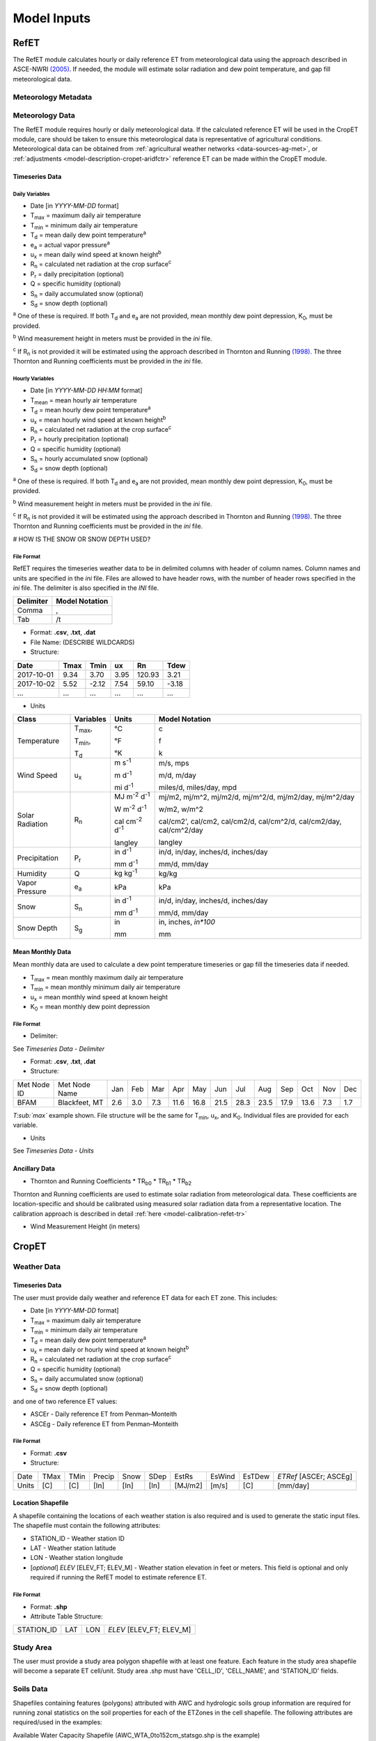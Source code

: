 .. _model-inputs:

Model Inputs
============

.. _model-inputs-refet:

RefET
-----
The RefET module calculates hourly or daily reference ET from meteorological data using the approach described in
ASCE-NWRI `(2005) <https://doi.org/10.1061/9780784408056>`_. If needed, the module
will estimate solar radiation and dew point temperature, and gap fill meteorological data.

Meteorology Metadata
^^^^^^^^^^^^^^^^^^^^

Meteorology Data
^^^^^^^^^^^^^^^^
The RefET module requires hourly or daily meteorological data. If the calculated reference ET will be used
in the CropET module, care should be taken to ensure this meteorological data is representative of agricultural conditions.
Meteorological data can be obtained from :ref:`agricultural weather networks <data-sources-ag-met>`, or :ref:`adjustments <model-description-cropet-aridfctr>`
reference ET can be made within the CropET module.

Timeseries Data
"""""""""""""""

Daily Variables
~~~~~~~~~~~~~~~

- Date [in *YYYY-MM-DD* format]
- T\ :sub:`max` = maximum daily air temperature
- T\ :sub:`min` = minimum daily air temperature
- T\ :sub:`d` = mean daily dew point temperature\ :sup:`a`
- e\ :sub:`a` = actual vapor pressure\ :sup:`a`
- u\ :sub:`x` = mean daily wind speed at known height\ :sup:`b`
- R\ :sub:`n` = calculated net radiation at the crop surface\ :sup:`c`
- P\ :sub:`r` = daily precipitation (optional)
- Q = specific humidity (optional)
- S\ :sub:`n` = daily accumulated snow (optional)
- S\ :sub:`d` = snow depth (optional)

\ :sup:`a` One of these is required. If both T\ :sub:`d` and e\ :sub:`a` are not provided, mean monthly dew point depression, K\ :sub:`0`, must be provided.

\ :sup:`b` Wind measurement height in meters must be provided in the *ini* file.

\ :sup:`c` If R\ :sub:`n` is not provided it will be estimated using the approach described in Thornton and Running
`(1998) <https://doi.org/10.1016/S0168-1923(98)00126-9>`_. The three Thornton and Running
coefficients must be provided in the *ini* file.

Hourly Variables
~~~~~~~~~~~~~~~~~

- Date [in *YYYY-MM-DD HH:MM* format]
- T\ :sub:`mean` = mean hourly air temperature
- T\ :sub:`d` = mean hourly dew point temperature\ :sup:`a`
- u\ :sub:`x` = mean hourly wind speed at known height\ :sup:`b`
- R\ :sub:`n` = calculated net radiation at the crop surface\ :sup:`c`
- P\ :sub:`r` = hourly precipitation (optional)
- Q = specific humidity (optional)
- S\ :sub:`n` = hourly accumulated snow (optional)
- S\ :sub:`d` = snow depth (optional)

\ :sup:`a` One of these is required. If both T\ :sub:`d` and e\ :sub:`a` are not provided, mean monthly dew point depression, K\ :sub:`0`, must be provided.

\ :sup:`b` Wind measurement height in meters must be provided in the *ini* file.

\ :sup:`c` If R\ :sub:`n` is not provided it will be estimated using the approach described in Thornton and Running
`(1998) <https://doi.org/10.1016/S0168-1923(98)00126-9>`_. The three Thornton and Running coefficients must be provided
in the *ini* file.

# HOW IS THE SNOW OR SNOW DEPTH USED?

File Format
~~~~~~~~~~~
RefET requires the timeseries weather data to be in delimited columns with header of column names. Column names and units are specified in the *ini* file. Files are allowed to have header rows, with the number of header rows specified in the *ini* file. The delimiter is also specified in the *INI* file.

+-----------+----------------+
| Delimiter | Model Notation |
+===========+================+
| Comma     | ,              |
+-----------+----------------+
| Tab       | /t             |
+-----------+----------------+

- Format: **.csv**, **.txt**, **.dat**
- File Name: (DESCRIBE WILDCARDS)
- Structure:

+--------------+---------------+---------------+-------------+-------------+-------------+
| Date         | Tmax          | Tmin          | ux          | Rn          | Tdew        |
+==============+===============+===============+=============+=============+=============+
| 2017-10-01   | 9.34          | 3.70          | 3.95        | 120.93      | 3.21        |
+--------------+---------------+---------------+-------------+-------------+-------------+
| 2017-10-02   | 5.52          | -2.12         | 7.54        | 59.10       | -3.18       |
+--------------+---------------+---------------+-------------+-------------+-------------+
| ...          | ...           | ...           | ...         | ...         | ...         |
+--------------+---------------+---------------+-------------+-------------+-------------+

- Units

+-----------------+----------------+----------------------------------------+--------------------------------------------------------------------------+
| Class           | Variables      | Units                                  | Model Notation                                                           |
+=================+================+========================================+==========================================================================+
| Temperature     | T\ :sub:`max`, | °C                                     | c                                                                        |
|                 |                |                                        |                                                                          |
|                 | T\ :sub:`min`, | °F                                     | f                                                                        |
|                 |                |                                        |                                                                          |
|                 | T\ :sub:`d`    | °K                                     | k                                                                        |
+-----------------+----------------+----------------------------------------+--------------------------------------------------------------------------+
| Wind Speed      | u\ :sub:`x`    | m s\ :sup:`-1`                         | m/s, mps                                                                 |
|                 |                |                                        |                                                                          |
|                 |                | m d\ :sup:`-1`                         | m/d, m/day                                                               |
|                 |                |                                        |                                                                          |
|                 |                | mi d\ :sup:`-1`                        | miles/d, miles/day, mpd                                                  |
|                 |                |                                        |                                                                          |
+-----------------+----------------+----------------------------------------+--------------------------------------------------------------------------+
| Solar Radiation | R\ :sub:`n`    | MJ m\ :sup:`-2` d\ :sup:`-1`           | mj/m2, mj/m^2, mj/m2/d, mj/m^2/d, mj/m2/day, mj/m^2/day                  |
|                 |                |                                        |                                                                          |
|                 |                | W m\ :sup:`-2` d\ :sup:`-1`            | w/m2, w/m^2                                                              |
|                 |                |                                        |                                                                          |
|                 |                | cal cm\ :sup:`-2` d\ :sup:`-1`         | cal/cm2', cal/cm2, cal/cm2/d, cal/cm^2/d, cal/cm2/day, cal/cm^2/day      |
|                 |                |                                        |                                                                          |
|                 |                | langley                                | langley                                                                  |
+-----------------+----------------+----------------------------------------+--------------------------------------------------------------------------+
| Precipitation   | P\ :sub:`r`    | in  d\ :sup:`-1`                       | in/d, in/day, inches/d, inches/day                                       |
|                 |                |                                        |                                                                          |
|                 |                | mm  d\ :sup:`-1`                       | mm/d, mm/day                                                             |
+-----------------+----------------+----------------------------------------+--------------------------------------------------------------------------+
| Humidity        | Q              | kg kg\ :sup:`-1`                       | kg/kg                                                                    |
+-----------------+----------------+----------------------------------------+--------------------------------------------------------------------------+
| Vapor Pressure  | e\ :sub:`a`    | kPa                                    | kPa                                                                      |
+-----------------+----------------+----------------------------------------+--------------------------------------------------------------------------+
| Snow            | S\ :sub:`n`    | in  d\ :sup:`-1`                       | in/d, in/day, inches/d, inches/day                                       |
|                 |                |                                        |                                                                          |
|                 |                | mm  d\ :sup:`-1`                       | mm/d, mm/day                                                             |
+-----------------+----------------+----------------------------------------+--------------------------------------------------------------------------+
| Snow Depth      | S\ :sub:`g`    | in                                     | in, inches, `in*100`                                                     |
|                 |                |                                        |                                                                          |
|                 |                | mm                                     | mm                                                                       |
+-----------------+----------------+----------------------------------------+--------------------------------------------------------------------------+

Mean Monthly Data
"""""""""""""""""

Mean monthly data are used to calculate a dew point temperature timeseries or gap fill the timeseries data if needed.

- T\ :sub:`max` = mean monthly maximum daily air temperature
- T\ :sub:`min` = mean monthly minimum daily air temperature
- u\ :sub:`x` = mean monthly wind speed at known height
- K\ :sub:`0` =  mean monthly dew point depression

File Format
~~~~~~~~~~~

- Delimiter:

See *Timeseries Data - Delimiter*

- Format: **.csv**, **.txt**, **.dat**
- Structure:

+-------------+---------------+-----+-----+-----+------+------+------+------+------+------+------+-----+-----+
| Met Node ID | Met Node Name | Jan | Feb | Mar | Apr  | May  | Jun  | Jul  | Aug  | Sep  | Oct  | Nov | Dec |
+-------------+---------------+-----+-----+-----+------+------+------+------+------+------+------+-----+-----+
| BFAM        | Blackfeet, MT | 2.6 | 3.0 | 7.3 | 11.6 | 16.8 | 21.5 | 28.3 | 23.5 | 17.9 | 13.6 | 7.3 | 1.7 |
+-------------+---------------+-----+-----+-----+------+------+------+------+------+------+------+-----+-----+

*T\ :sub:`max`* example shown. File structure will be the same for T\ :sub:`min`, u\ :sub:`x`, and K\ :sub:`0`. Individual files are provided for each variable.

- Units

See *Timeseries Data - Units*

Ancillary Data
""""""""""""""

* Thornton and Running Coefficients
  * TR\ :sub:`b0`
  * TR\ :sub:`b1`
  * TR\ :sub:`b2`

Thornton and Running coefficients are used to estimate solar radiation from meteorological data. These coefficients
are location-specific and should be calibrated using measured solar radiation data from a representative location. The
calibration approach is described in detail :ref:`here <model-calibration-refet-tr>`



* Wind Measurement Height (in meters)

.. _model-inputs-cropet:

CropET
------

Weather Data
^^^^^^^^^^^^

Timeseries Data
"""""""""""""""

The user must provide daily weather and reference ET data for each ET zone. This includes:

- Date [in *YYYY-MM-DD* format]
- T\ :sub:`max` = maximum daily air temperature
- T\ :sub:`min` = minimum daily air temperature
- T\ :sub:`d` = mean daily dew point temperature\ :sup:`a`
- u\ :sub:`x` = mean daily or hourly wind speed at known height\ :sup:`b`
- R\ :sub:`n` = calculated net radiation at the crop surface\ :sup:`c`
- Q = specific humidity (optional)
- S\ :sub:`n` = daily accumulated snow (optional)
- S\ :sub:`d` = snow depth (optional)

and one of two reference ET values:

- ASCEr - Daily reference ET from Penman–Monteith
- ASCEg - Daily reference ET from Penman–Monteith

File Format
~~~~~~~~~~~

- Format: **.csv**
- Structure:

+--------+--------+--------+----------+----------+------+---------+--------+--------+------------------------+
| Date   | TMax   | TMin   | Precip   | Snow     | SDep | EstRs   | EsWind | EsTDew | *ETRef* [ASCEr; ASCEg] |
+--------+--------+--------+----------+----------+------+---------+--------+--------+------------------------+
| Units  | [C]    | [C]    | [In]     | [In]     | [In] | [MJ/m2] | [m/s]  | [C]    | [mm/day]               |
+--------+--------+--------+----------+----------+------+---------+--------+--------+------------------------+


Location Shapefile
""""""""""""""""""

A shapefile containing the locations of each weather station is also required and is used to generate the static input files. The shapefile must contain the following attributes:

- STATION_ID - Weather station ID
- LAT - Weather station latitude
- LON - Weather station longitude
- [*optional*] *ELEV* [ELEV_FT; ELEV_M] - Weather station elevation in feet or meters. This field is optional and only required if running the RefET model to estimate reference ET.

File Format
~~~~~~~~~~~

- Format: **.shp**
- Attribute Table Structure:

+--------------+-------+-------+----------------------------+
| STATION_ID   | LAT   | LON   | *ELEV* [ELEV_FT; ELEV_M]   |
+--------------+-------+-------+----------------------------+


Study Area
^^^^^^^^^^
The user must provide a study area polygon shapefile with at least one feature.  Each feature in the study area shapefile will become a separate ET cell/unit.  Study area .shp must have 'CELL_ID', 'CELL_NAME', and 'STATION_ID' fields. 


Soils Data
^^^^^^^^^^

Shapefiles containing features (polygons) attributed with AWC and hydrologic soils group information are required for running zonal statistics on the  soil properties for each of the ETZones in the cell shapefile. The following attributes are required/used in the examples:

Available Water Capacity  Shapefile (AWC_WTA_0to152cm_statsgo.shp is the example)

- AWC = available water capacity (in/in)

Percent Clay  Shapefile (Clay_WTA_0to152cm_statsgo.shp is the example)
	
- Clay = percent clay (decimal)

Percent Sand Shapefile (Sand_WTA_0to152cm_statsgo.shp is the example)

- Sand = percent sand (decimal)

**File Formats**

- Format: **.shp**
- Attribute Table Structure (examples’ file structures shown):

+--------------+--------------+---------+--------+----------+----------------------+
| AREA SYMBOL  | SPATIALVER   | MUSYM   | MUKEY  | MUKEY_1  |  AWC (or Clay or Sand|
+--------------+--------------+---------+--------+----------+----------------------+

Crop Type Data
^^^^^^^^^^^^^^

Shapefiles containing features (polygons) attributed with a CDL code are required  for ETDemands. The features should only include agricultural areas within the ETZones; the example CDL shapefile has removed all non-agricultural areas within the respective ETZones. The shapefile should have the following field:

- CDL (Int)

**File Formats**

- Format: **.shp**
- Attribute Table Structure:

+-------+  
|  CDL  |
+-------+

Static Inputs
^^^^^^^^^^^^^

These files will be generated automatically by the CropETPrep module



CropCoefs
"""""""""

Crop coefficient curves for each crop. Generally, these values should not be modified. The crop coefficients are used in ETDemands to reflect changes of vegetation phenology of a particular crop or vegetation type over the growing season. The crop coefficient curves (60 count) represent changes in vegetation phenology, which can vary from year to year depending on the start, duration, and termination of the growing season, all of which are dependent on air temperature conditions during spring, summer, and fall. Three methods were used to define the shape and duration of the crop coefficient curves to allow curves to be scaled differently each year according to weather conditions based on relative time scales or thermal units. These methods are:

- Normalized cumulative growing degree-days from planting to effective full cover, with this ratio extended until termination (1=NCGDD)

- Percent time from planting to effective full cover, with this ratio extended until termination (4=%PL-Term)

- Percent time from planting to effective full cover and then number of days after full cover to termination (3=%PL-EC+daysafter)

**File Format:**

- Format: **.txt**
- Structure: 

     + Curve no.: 1-60
     
     + Curve type: ‘1=NCGDD: 2=%PL-EC: 3=%PL-EC+daysafter: 4=%PL-Term
     
     + Percent PL-EC or PL-TM (type 1-2-4) and/or Percent PL-EC+ days after (type 3)

     + GDD Base C
     
     + GDD Type
     
     + CGDD Planting to FC
     
     + CGDD Planting to Terminate
     
     + CGDD Planting to Terminate-alt
     
     + Comment:
     
     + Comment 2:


CropParams
""""""""""

Crop parameters that can/should be modified during calibration.

- Format: **.txt**
- Structure:

     + Crop number and flag for crop type: negative is annual; positive in perennial
     
	   + Irrigation flag: 1-yes, 2-reg., 3-required
	   + Days after planting/green up for earliest irrigation: days
	    
     + Fw: assume sprinkler
     
     + Winter surface cover class: 1-bare, 2-mulch, 3-sod
     
     + K\ :sub:`c`\ max: max of value or K\ :sub:`cb`\ + 0.05
     
     + MAD during initial and development stage: percent
     
     + MAD during midseason and lateseason: percent
     
     + Initial rooting depth, m: On alfalfa, 2nd cycle, start at max
     
     + Maximum rooting depth, m: mrd
     
     + End of root growth, as a fraction of time from pl to EFC (or term if type 4)
     
     + Starting crop height, m: sch
     
     + Maximum crop height, m: mch
     
     + Crop curve number: ccn
     
     + Crop curve name: ccn
     
     + Crop curve type: 1=NCGDD, 2=%PL-EC, 3=%PL-EC,daysafter, 4=%PL-Term
     
     + Flag for means to estimate pl or gu: 1=CGDD, 2=T30, 3=date, 4 is on all the time
     
     + T30 for pl or gu or CGDD for pl or gu
     
     + Date of pl or gu (can be blank): A negative value is an offset to the prior row, pos is months (fraction)
     
     + For nCGDD based curves: Tbase: Temp Min. C (neg. For spec.)
     
          + CGDD for EFC: cgdd efc
	  
 	  + CGDD for termination: cgdd term
	
     + For time based curves:
     
     	  +  Time for EFC: days after pl or gu
	  
	  +  Time for harvest (neg to extend until frost): Use as max length for CGDD crops
	    
     + Killing frost temperature: C
     
     + Invoke Stress: 1-yes, 0-no, 2-yes and will wake up after severe stress (K\ :sub:`s`\ < 0.05)
     
     + Curve number:
	   + Coarse soil
	   + Medium soil
	   + Fine soil


ETCellsCrops
""""""""""""

Flags controlling which crops to simulate.  If using the prep workflow, the flags will initially be set based on the CDL acreage.

- Format: **.txt**
- Structure:
     
     + Number of Crops: XX,	Crop Number (CDL): XX...
     + ET Cell ID/ET Index,	ET Cell Name,	Ref ET ID/Met Node Id,	ET Cell Irrigation (0 is off; 1 is on)




EToRatiosMon
""""""""""""

Reference ET scale factors by month for each ET cell.  This file could be used to account for a seasonal bias in the input weather data.  This file is optional.

- Format: **.txt**
- Structure:

     + Met Node ID, Met Node, Month….

ETCellsProperties
"""""""""""""""""

Soil properties and weather station data for each ET cell.  This file links the stations and the ET cells.

- Format: **.txt**
- Structure:

+--------------+--------------+-----------------+----------------+-----------------+--------------------+--------------------------------------------+------------------------------------+-------------------------------------------------------------------------+-------------------------------------------------+----------------+------------------+
| ET Zone ID   | ET Zone Name | Ref ET MET ID   | Met Latitude   | Met Longitude   | Met Elevation (ft) | Area weighted average Permeability - in/hr |	Area weighted average WHC - in/ft |	Average soil depth - in	Hydrologic Group (A-C) (A='coarse'  B='medium') |	Hydrologic Group  (1-3) (1='coarse' 2='medium') |	Aridity Rating | Ref ET Data Path |
+--------------+--------------+-----------------+----------------+-----------------+--------------------+--------------------------------------------+------------------------------------+-------------------------------------------------------------------------+-------------------------------------------------+----------------+------------------+

MeanCuttings
""""""""""""

Sets the assumed number of alfalfa cuttings.  This is important since the CropET module will use different crop coefficient curves for the first and last cutting.

- Format: **.txt**
- Structure:

     + ET Cell ID, ET Cell Name, Lat (DD), Number Dairy, Number Beef
